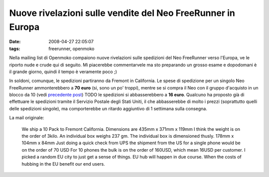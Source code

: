 Nuove rivelazioni sulle vendite del Neo FreeRunner in Europa
============================================================

:date: 2008-04-27 22:05:07
:tags: freerunner, openmoko

Nella mailing list di Openmoko compaiono nuove rivelazioni sulle
spedizioni del Neo FreeRunner verso l'Europa, ve le riporto nude e crude
qui di seguito. Mi piacerebbe commentarvele ma sto preparando un grosso
esame e dopodomani è il grande giorno, quindi il tempo è veramente poco
;)

In soldoni, comunque, le spedizioni partiranno da Fremont in California.
Le spese di spedizione per un singolo Neo FreeRunner ammonterebbero a
**70 euro** (si, sono un po' troppi), mentre se si compra il Neo 
con il gruppo d'acquisto in un blocco da 10 (vedi `precedente post`_) TODO
le spedizioni si abbasserebbero a **16 euro**.
Qualcuno ha proposto già di effettuare le spedizioni tramite il Servizio
Postale degli Stati Uniti, il che abbasserebbe di molto i prezzi
(soprattutto quelli delle spedizioni singole), ma comporterebbe un
ritardo aggiuntivo di 1 settimana sulla consegna.

La mail originale:

    We ship a 10 Pack to Fremont California. Dimensions are 435mm x
    371mm x 119mm I think the weight is on the order of 3kilo. An
    individual box weighs 237 gm. The individual box is dimensioned
    thusly. 178mm x 104mm x 84mm Just doing a quick check from UPS the
    shipment from the US for a single phone would be on the order of 70
    USD For 10 phones the bulk is on the order of 160USD, which mean
    16USD per customer. I picked a random EU city to just get a sense of
    things. EU hub will happen in due course. When the costs of hubbing
    in the EU benefit our end users.

.. _precedente post: {filename}/2008/04/un-regalo-per-i-gruppi-dacquisto-di-openmoko.rst
